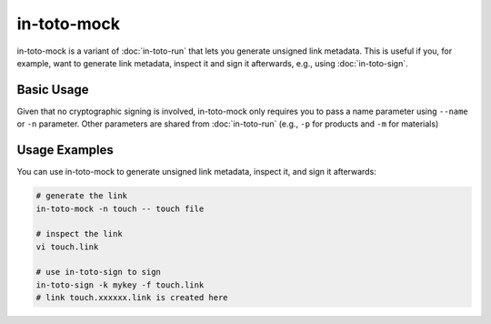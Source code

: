 in-toto-mock
============

in-toto-mock is a variant of :doc:`in-toto-run` that lets you generate unsigned
link metadata. This is useful if you, for example, want to generate link
metadata, inspect it and sign it afterwards, e.g., using :doc:`in-toto-sign`.


Basic Usage
-----------

Given that no cryptographic signing is involved, in-toto-mock only requires you
to pass a name parameter using ``--name`` or ``-n`` parameter. Other parameters
are shared from :doc:`in-toto-run` (e.g., ``-p`` for products and ``-m`` for
materials)

Usage Examples
--------------

You can use in-toto-mock to generate unsigned link metadata, inspect it, and
sign it afterwards:

.. code-block:: sh

    # generate the link
    in-toto-mock -n touch -- touch file

    # inspect the link
    vi touch.link

    # use in-toto-sign to sign
    in-toto-sign -k mykey -f touch.link
    # link touch.xxxxxx.link is created here
